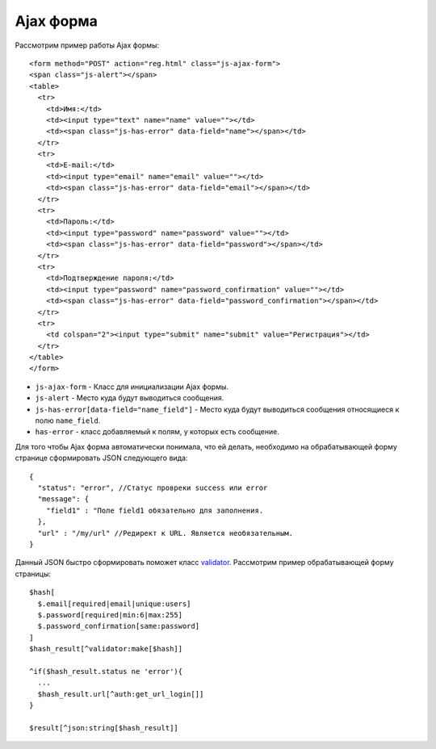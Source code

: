 Ajax форма
==========

Рассмотрим пример работы Ajax формы:
::
  <form method="POST" action="reg.html" class="js-ajax-form">
  <span class="js-alert"></span>
  <table>
    <tr>
      <td>Имя:</td>
      <td><input type="text" name="name" value=""></td>
      <td><span class="js-has-error" data-field="name"></span></td>
    </tr>
    <tr>
      <td>E-mail:</td>
      <td><input type="email" name="email" value=""></td>
      <td><span class="js-has-error" data-field="email"></span></td>
    </tr>
    <tr>
      <td>Пароль:</td>
      <td><input type="password" name="password" value=""></td>
      <td><span class="js-has-error" data-field="password"></span></td>
    </tr>
    <tr>
      <td>Подтверждение пароля:</td>
      <td><input type="password" name="password_confirmation" value=""></td>
      <td><span class="js-has-error" data-field="password_confirmation"></span></td>
    </tr>
    <tr>
      <td colspan="2"><input type="submit" name="submit" value="Регистрация"></td>
    </tr>
  </table>
  </form>

* ``js-ajax-form`` - Класс для инициализации Ajax формы.
* ``js-alert`` - Место куда будут выводиться сообщения.
* ``js-has-error[data-field="name_field"]`` - Место куда будут выводиться сообщения относящиеся к полю ``name_field``.
* ``has-error`` - класс добавляемый к полям, у которых есть сообщение.

Для того чтобы Ajax форма автоматически понимала, что ей делать, необходимо на обрабатывающей форму странице сформировать JSON следующего вида:
::
  {
    "status": "error", //Статус провреки success или error
    "message": {
      "field1" : "Поле field1 обязательно для заполнения.
    },
    "url" : "/my/url" //Редирект к URL. Является необязательным.
  }

Данный JSON быстро сформировать поможет класс `validator`_. Рассмотрим пример обрабатывающей форму страницы:
::
  $hash[
    $.email[required|email|unique:users]
    $.password[required|min:6|max:255]
    $.password_confirmation[same:password]
  ]
  $hash_result[^validator:make[$hash]]

  ^if($hash_result.status ne 'error'){
    ...
    $hash_result.url[^auth:get_url_login[]]
  }

  $result[^json:string[$hash_result]]



.. _`validator`: validator.html
